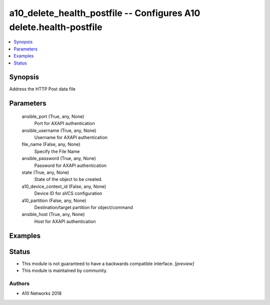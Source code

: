.. _a10_delete_health_postfile_module:


a10_delete_health_postfile -- Configures A10 delete.health-postfile
===================================================================

.. contents::
   :local:
   :depth: 1


Synopsis
--------

Address the HTTP Post data file






Parameters
----------

  ansible_port (True, any, None)
    Port for AXAPI authentication


  ansible_username (True, any, None)
    Username for AXAPI authentication


  file_name (False, any, None)
    Specify the File Name


  ansible_password (True, any, None)
    Password for AXAPI authentication


  state (True, any, None)
    State of the object to be created.


  a10_device_context_id (False, any, None)
    Device ID for aVCS configuration


  a10_partition (False, any, None)
    Destination/target partition for object/command


  ansible_host (True, any, None)
    Host for AXAPI authentication









Examples
--------

.. code-block:: yaml+jinja

    





Status
------




- This module is not guaranteed to have a backwards compatible interface. *[preview]*


- This module is maintained by community.



Authors
~~~~~~~

- A10 Networks 2018

